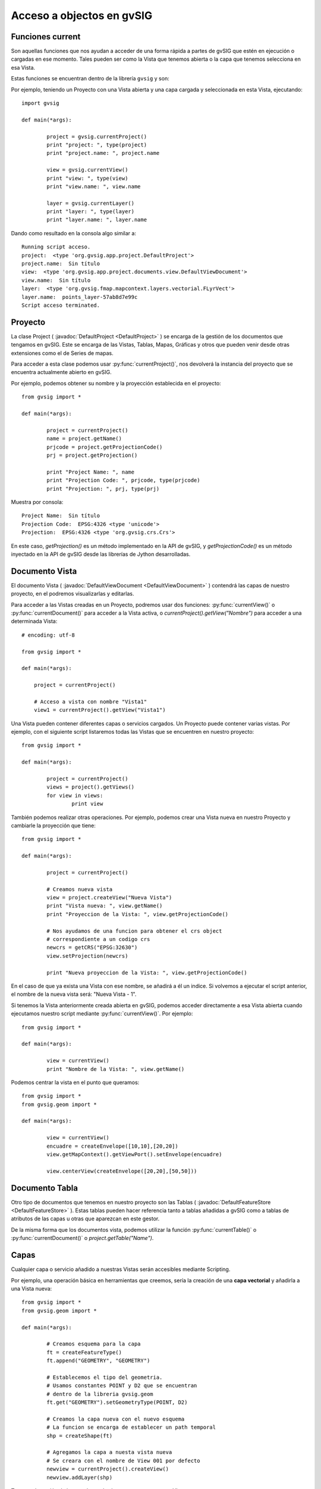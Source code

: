 Acceso a objectos en gvSIG
==========================

Funciones current
-----------------

Son aquellas funciones que nos ayudan a acceder de una forma rápida a partes de gvSIG que estén en ejecución o cargadas en ese momento. Tales pueden ser como la Vista que tenemos abierta o la capa que tenemos selecciona en esa Vista.

Estas funciones se encuentran dentro de la librería ``gvsig`` y son:

.. py:function:: currentProject()

	Devuelve el proyecto actual de gvSIG
	
.. py:function:: currentDocument()

	Devuelve el documento actual (Vista o Tabla)
	
.. py:function:: currentView()

	Devuelve la Vista activa o None. Si no hay Vista activa devuelve un error de RuntimeException
	
.. py:function:: currentLayer()

	Devuelve la capa activa en la Vista

Por ejemplo, teniendo un Proyecto con una Vista abierta y una capa cargada y seleccionada en esta Vista, ejecutando::

	import gvsig

	def main(*args):

		project = gvsig.currentProject()
		print "project: ", type(project)
		print "project.name: ", project.name

		view = gvsig.currentView()
		print "view: ", type(view)
		print "view.name: ", view.name

		layer = gvsig.currentLayer()
		print "layer: ", type(layer)
		print "layer.name: ", layer.name
		
Dando como resultado en la consola algo similar a::

	Running script acceso.
	project:  <type 'org.gvsig.app.project.DefaultProject'>
	project.name:  Sin título
	view:  <type 'org.gvsig.app.project.documents.view.DefaultViewDocument'>
	view.name:  Sin título
	layer:  <type 'org.gvsig.fmap.mapcontext.layers.vectorial.FLyrVect'>
	layer.name:  points_layer-57ab8d7e99c
	Script acceso terminated.


Proyecto
--------

La clase Project ( :javadoc:`DefaultProject <DefaultProject>` ) se encarga de la gestión de los documentos que tengamos en gvSIG. Este se encarga de las Vistas, Tablas, Mapas, Gráficas y otros que pueden venir desde otras extensiones como el de Series de mapas.

Para acceder a esta clase podemos usar :py:func:`currentProject()`, nos devolverá la instancia del proyecto que se encuentra actualmente abierto en gvSIG.

Por ejemplo, podemos obtener su nombre y la proyección establecida en el proyecto::


	from gvsig import *

	def main(*args):

		project = currentProject()
		name = project.getName()
		prjcode = project.getProjectionCode()
		prj = project.getProjection()

		print "Project Name: ", name
		print "Projection Code: ", prjcode, type(prjcode)
		print "Projection: ", prj, type(prj)

Muestra por consola::

	Project Name:  Sin título
	Projection Code:  EPSG:4326 <type 'unicode'>
	Projection:  EPSG:4326 <type 'org.gvsig.crs.Crs'>
	

En este caso, `getProjection()` es un método implementado en la API de gvSIG, y `getProjectionCode()` es un método inyectado en la API de gvSIG desde las librerías de Jython desarrolladas.	

Documento Vista
---------------

El documento Vista ( :javadoc:`DefaultViewDocument <DefaultViewDocument>` ) contendrá las capas de nuestro proyecto, en el podremos visualizarlas y editarlas.

Para acceder a las Vistas creadas en un Proyecto, podremos usar dos funciones: :py:func:`currentView()` o :py:func:`currentDocument()` para acceder a la Vista activa, o  `currentProject().getView("Nombre")` para acceder a una determinada Vista::

    # encoding: utf-8

    from gvsig import *

    def main(*args):

        project = currentProject()
        
        # Acceso a vista con nombre "Vista1"
        view1 = currentProject().getView("Vista1")
        

Una Vista pueden contener diferentes capas o servicios cargados. Un Proyecto puede contener varias vistas. Por ejemplo, con el siguiente script listaremos todas las Vistas que se encuentren en nuestro proyecto::

	from gvsig import *

	def main(*args):

		project = currentProject()
		views = project().getViews()
		for view in views:
			print view

También podemos realizar otras operaciones. Por ejemplo, podemos crear una Vista nueva en nuestro Proyecto y cambiarle la proyección que tiene::

	from gvsig import *

	def main(*args):

		project = currentProject()
		
		# Creamos nueva vista
		view = project.createView("Nueva Vista")
		print "Vista nueva: ", view.getName()
		print "Proyeccion de la Vista: ", view.getProjectionCode()

		# Nos ayudamos de una funcion para obtener el crs object
		# correspondiente a un codigo crs
		newcrs = getCRS("EPSG:32630")
		view.setProjection(newcrs)
		
		print "Nueva proyeccion de la Vista: ", view.getProjectionCode()
		
En el caso de que ya exista una Vista con ese nombre, se añadirá a él un indice. Si volvemos a ejecutar el script anterior, el nombre de la nueva vista será: "Nueva Vista - 1".

Si tenemos la Vista anteriormente creada abierta en gvSIG, podemos acceder directamente a esa Vista abierta cuando ejecutamos nuestro script mediante :py:func:`currentView()`. Por ejemplo::


	from gvsig import *

	def main(*args):

		view = currentView()
		print "Nombre de la Vista: ", view.getName()

		
Podemos centrar la vista en el punto que queramos::

	from gvsig import *
	from gvsig.geom import *

	def main(*args):

		view = currentView()
		encuadre = createEnvelope([10,10],[20,20])
		view.getMapContext().getViewPort().setEnvelope(encuadre)

		view.centerView(createEnvelope([20,20],[50,50]))
	
	
Documento Tabla
----------------
Otro tipo de documentos que tenemos en nuestro proyecto son las Tablas ( :javadoc:`DefaultFeatureStore <DefaultFeatureStore>` ). Estas tablas pueden hacer referencia tanto a tablas añadidas a gvSIG como a tablas de atributos de las capas u otras que aparezcan en este gestor.

De la misma forma que los documentos vista, podemos utilizar la función :py:func:`currentTable()` o :py:func:`currentDocument()` o `project.getTable("Name")`.


Capas
-----

Cualquier capa o servicio añadido a nuestras Vistas serán accesibles mediante Scripting. 

Por ejemplo, una operación básica en herramientas que creemos, sería la creación de una **capa vectorial** y añadirla a una Vista nueva::


	from gvsig import *
	from gvsig.geom import *

	def main(*args):

		# Creamos esquema para la capa
		ft = createFeatureType()
		ft.append("GEOMETRY", "GEOMETRY")

		# Establecemos el tipo del geometria.
		# Usamos constantes POINT y D2 que se encuentran
		# dentro de la libreria gvsig.geom
		ft.get("GEOMETRY").setGeometryType(POINT, D2)

		# Creamos la capa nueva con el nuevo esquema
		# La funcion se encarga de establecer un path temporal
		shp = createShape(ft)

		# Agregamos la capa a nuesta vista nueva
		# Se creara con el nombre de View 001 por defecto
		newview = currentProject().createView()
		newview.addLayer(shp)

Tenemos la opción de iterar sobre todas las capas que tenga una Vista::

	from gvsig import *
	from gvsig.geom import *

	def main(*args):
		view = currentView()
		layers = view.getLayers()

		# Acceder iterando las capas
		print "\nIterando: "
		for layer in layers:
			print "\tCapa: ", layer.getName(), 
			print " Tipo: ", layer.getTypeVectorLayer().getFullName()

		# Acceder mediante indices
		print "\nMediante indices: "
		for i in range(0, len(layers)):
			print "\tCapa: ", layers[i].getName(),
			print " Tipo: ", layers[i].getTypeVectorLayer().getFullName()

Si tenemos una Vista con tres capas, el resultado por consola será similar al siguiente::

	Iterando: 
		Capa:  tmpshp-57ae45dd1765  Tipo:  Point:2D
		Capa:  tmpshp-57ae45f712b6  Tipo:  MultiCurve:2D
		Capa:  tmpshp-57ae45fe1112  Tipo:  MultiSurface:3DM

	Mediante indices: 
		Capa:  tmpshp-57ae45dd1765  Tipo:  Point:2D
		Capa:  tmpshp-57ae45f712b6  Tipo:  MultiCurve:2D
		Capa:  tmpshp-57ae45fe1112  Tipo:  MultiSurface:3DM
	
Si quieres acceder a capas ya existentes en la Vista podrías hacerlo mediante ``currentView().getLayer("Nombre")``, si la tenemos seleccionada en la tabla de contenidos (TOC) mediante :py:func:`currentLayer()`
	
Otros métodos que podemos usar sobre una capa añadida son los de ``.setVisible(True)`` para modificar su visibilidad en la Vista, o `` layer.setActive(True)`` para modificar su selección dentro de la Tabla de Contenidos.

Grupo de entidades: FeatureSet
------------------------------

Para obtener las entidades de una capa o tabla, podemos hacer una petición mediante ``layer.features()``, la cual hace una petición al **store** de la capa, y nos devuelve un featureSet ( :javadoc:`DefaultFeatureSet <DefaultFeatureSet>` ) con el filtrado o orden que le asignemos. Este featureSet nos permite iterar sobre las entidades de la capa.

Después, por ejemplo, podemos acceder a estas entidades y a sus valores mediante el método ``getValues()`` sobre cada ``feature``, el cual devuelve un diccionario que podemos imprimir::

	from gvsig import *
	from gvsig.geom import *

	def main(*args):
		layer = currentLayer()
		features = layer.features()
		print "Numero entidades: ", features.getSize()

		for feature in features:
			print feature.getValues()
		
Por consola el resultado en este caso sería::

	Numero entidades:  7
	{u'NAME': u'Feature1', u'ID': 1L, u'GEOMETRY': POINT (1.0 2.0)}
	{u'NAME': u'Feature2', u'ID': 2L, u'GEOMETRY': POINT (5.0 3.0)}
	{u'NAME': u'Feature2', u'ID': 3L, u'GEOMETRY': POINT (3.0 3.0)}
	{u'NAME': u'Feature2', u'ID': 4L, u'GEOMETRY': POINT (2.0 1.0)}
	{u'NAME': u'Feature3', u'ID': 5L, u'GEOMETRY': POINT (2.0 6.0)}
	{u'NAME': u'Feature3', u'ID': 6L, u'GEOMETRY': POINT (6.0 2.0)}
	{u'NAME': u'Feature3', u'ID': 7L, u'GEOMETRY': POINT (2.0 7.0)}


Podemos hacer diferentes filtrados que devolverían diferentes featureSet. El parámetro ``expresion`` pide un String que haga de filtro, el parámetro ``sortBy`` el campo sobre el que se ordenará el featureSet, el parámetro ``asc`` ordenará en orden ascendente o descendente según el campo seleccionado.

Unos ejemplos de filtrados y sus resultados::

	features = layer.features(expresion="ID < 4", sortby="NAME", asc=True)		

	{u'NAME': u'Feature1', u'ID': 1L, u'GEOMETRY': POINT (1.0 2.0)}
	{u'NAME': u'Feature2', u'ID': 2L, u'GEOMETRY': POINT (5.0 3.0)}
	{u'NAME': u'Feature2', u'ID': 3L, u'GEOMETRY': POINT (3.0 3.0)}

	features = layer.features(expresion="ID < 4 AND 1 < ID", sortby="NAME", asc=False)
	
	{u'NAME': u'Feature2', u'ID': 2L, u'GEOMETRY': POINT (5.0 3.0)}
	{u'NAME': u'Feature2', u'ID': 3L, u'GEOMETRY': POINT (3.0 3.0)}

    features = layer.features(expresion="ID < 4 AND NAME != 'Feature1'", asc=True)

	{u'NAME': u'Feature2', u'ID': 2L, u'GEOMETRY': POINT (5.0 3.0)}
	{u'NAME': u'Feature2', u'ID': 3L, u'GEOMETRY': POINT (3.0 3.0)}
	
Otras opciones más avanzadas usando la API de gvSIG::

	from gvsig import *

	def main(*args):

		layer = currentLayer() #layer_append_features.main()
		features = layer.features()

		print "\n Show features: "
		for f in features:
			print f

		fquery = layer.getDataStore().createFeatureQuery()
		fquery.addAttributeName("ID")
		fquery.addAttributeName("GEOMETRY")

		#FeatureQuery
		print "\nFQuery"
		#fquery.setLimit(3)
		fset = layer.getDataStore().getFeatureSet(fquery)
		for i in fset:
			print i

		#FeatureQueryOrder
		print "\n Fquery order geometry"
		forder = layer.getDataStore().createFeatureQuery().getOrder()
		print forder
		forder.add("GEOMETRY", True)
		fquery.setOrder(forder)

		fsetorder = layer.getDataStore().getFeatureSet(fquery)

		for i in fsetorder:
			print i

			
Entidad
-------

Antes hemos visto que podemos acceder a los valores de cada entidad ( :javadoc:`DefaultFeature <DefaultFeature>` ) con ``getValues()``, pero también podemos acceder directamente mediante ``feature.FIELD`` o feature.get("Field"). Por ejemplo::

	from gvsig import *
	from gvsig.geom import *

	def main(*args):
		layer = currentLayer()
		features = layer.features()
		for feature in features:
			print "ID: ", feature.ID, " NAME: ", feature.get("NAME")
			
La salida por consola será::

	ID:  1  NAME:  Feature1
	ID:  2  NAME:  Feature2
	ID:  3  NAME:  Feature2
	ID:  4  NAME:  Feature2
	ID:  5  NAME:  Feature3
	ID:  6  NAME:  Feature3
	ID:  7  NAME:  Feature3

	
Selección
+++++++++

Otro tipo de featureSet es el :javadoc:`DefaultFeatureSelection <DefaultFeatureSelection>`. Hace referencia a los objetos que tengamos seleccionados en la capa.

Un ejemplo de su uso, teniendo 3 entidades seleccionadas::

	from gvsig import *
	from gvsig.geom import *

	def main(*args):
		layer = currentLayer()
		#features = layer.features()
		selection = layer.getSelection()

		for feature in selection:
			print "ID: ", feature.ID, " NAME: ", feature.get("NAME")

Dando como resultado::

	ID:  1  NAME:  Feature1
	ID:  2  NAME:  Feature2
	ID:  3  NAME:  Feature2

Disponemos de dos métodos especiales para esta clase como son el ``.selectAll()`` para seleccionar todas las entidades de esa capa o ``.deselectAll()`` para deseleccionar todos ellos.

Por ejemplo, añadiremos a la selección ciertas entidades que cumplan un criterio::

	from gvsig import *
	from gvsig.geom import *

	def main(*args):

		layer = currentLayer()

		#Entidades de la capa
		features = layer.features()

		#Seleccion de entidades 
		selection = layer.getSelection()
		selection.deselectAll()
		
		for feature in features:
			if feature.ID < 3:
				# Agregamos entidades a la seleccion
				selection.select(feature)

Si quisiéramos eliminar entidades de la selección, podríamos usar el método ``.deselect(feature)``

Por otra parte, también podríamos crear una selección o varias desde Scripting::

	from gvsig import *

	def main(*args):

		# Create a new selection
		layer = currentLayer()
		features = layer.features()
		newselection = layer.getDataStore().createSelection()
		
		for f in features:
			if f.ID!=10:
				newselection.select(f)

		layer.getDataStore().setSelection(newselection)
